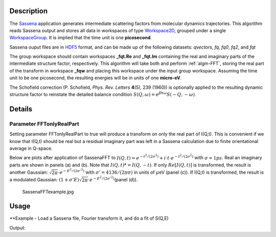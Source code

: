 .. algorithm::

.. summary::

.. alias::

.. properties::

Description
-----------

The `Sassena <http://sassena.org>`__  application generates
intermediate scattering factors from molecular dynamics trajectories.
This algorithm reads Sassena output and stores all data in workspaces of
type `Workspace2D <http://www.mantidproject.org/Workspace2D>`_, grouped under a single
`WorkspaceGroup <http://www.mantidproject.org/WorkspaceGroup>`_. It is implied that the time unit is
one **picosecond**.

Sassena ouput files are in `HDF5 <http://www.hdfgroup.org/HDF5>`__ format, and can be made up of the
following datasets: *qvectors*, *fq*, *fq0*, *fq2*, and *fqt*

The group workspace should contain workspaces **\_fqt.Re** and
**\_fqt.Im** containing the real and imaginary parts of the intermediate
structure factor, respectively. This algorithm will take both and
perform :ref:`algm-FFT`, storing the real part of the transform in
workspace **\_fqw** and placing this workspace under the input group
workspace. Assuming the time unit to be one picosecond, the resulting
energies will be in units of one **micro-eV**.

The Schofield correction (P. Schofield, *Phys. Rev. Letters* **4**\ (5),
239 (1960)) is optionally applied to the resulting dynamic structure
factor to reinstate the detailed balance condition
:math:`S(Q,\omega)=e^{\beta \hbar \omega}S(-Q,-\omega)`.

Details
-------

Parameter FFTonlyRealPart
#########################

Setting parameter FFTonlyRealPart to true will produce a transform on
only the real part of I(Q,t). This is convenient if we know that I(Q,t)
should be real but a residual imaginary part was left in a Sassena
calculation due to finite orientational average in Q-space.

Below are plots after application of SassenaFFT to
:math:`I(Q,t) = e^{-t^2/(2\sigma^2)} + i\cdot t \cdot e^{-t^2/(2\sigma^2)}`
with :math:`\sigma=1ps`. Real an imaginary parts are shown in panels (a)
and (b). Note that :math:`I(Q,t)*=I(Q,-t)`. If only :math:`Re[I(Q,t)]`
is transformed, the result is another Gaussian:
:math:`\sqrt{2\pi}\cdot e^{-E^2/(2\sigma'^2)}` with
:math:`\sigma'=4136/(2\pi \sigma)` in units of :math:`\mu`\ eV (panel
(c)). If I(Q,t) is transformed, the result is a modulated Gaussian:
:math:`(1+\sigma' E)\sqrt{2\pi}\cdot e^{-E^2/(2\sigma'^2)}`\ (panel
(d)).

.. figure:: /images/SassenaFFTexample.jpg
   :alt: SassenaFFTexample.jpg

   SassenaFFTexample.jpg

Usage
-----

**Example - Load a Sassena file, Fourier transform it, and do a fit of S(Q,E)

.. testcode:: Ex

    ws = LoadSassena("loadSassenaExample.h5", TimeUnit=1.0)
    SassenaFFT(ws, FFTonlyRealPart=1, Temp=1000, DetailedBalance=1)

    print 'workspaces instantiated: ', ', '.join(ws.getNames())

    sqt = ws[3] # S(Q,E)
    # I(Q,t) is a Gaussian, thus S(Q,E) is a Gaussian too (at high temperatures)
    # Let's fit it to a Gaussian. We start with an initial guess
    intensity = 100.0
    center = 0.0
    sigma = 0.01    #in meV
    startX = -0.1   #in meV
    endX = 0.1 
    myFunc = 'name=Gaussian,Height={0},PeakCentre={1},Sigma={2}'.format(intensity,center,sigma)

    # Call the Fit algorithm and perform the fit
    fitStatus, chiSq, covarianceTable, paramTable, fitWorkspace =\
    Fit(Function=myFunc, InputWorkspace=sqt, WorkspaceIndex=0, StartX = startX, EndX=endX, Output='fit')

    print "The fit was: " + fitStatus
    print("Fitted Height value is: %.1f" % paramTable.column(1)[0])
    print("Fitted centre value is: %.1f" % abs(paramTable.column(1)[1]))
    print("Fitted sigma value is: %.4f" % paramTable.column(1)[2])
    # fitWorkspace contains the data, the calculated and the difference patterns
    print "Number of spectra in fitWorkspace is: " +  str(fitWorkspace.getNumberHistograms())

Output:

.. testoutput:: Ex

    workspaces instantiated:  ws_qvectors, ws_fqt.Re, ws_fqt.Im, ws_sqw
    The fit was: success
    Fitted Height value is: 250.7
    Fitted centre value is: 0.0
    Fitted sigma value is: 0.0066
    Number of spectra in fitWorkspace is: 3

.. categories::
